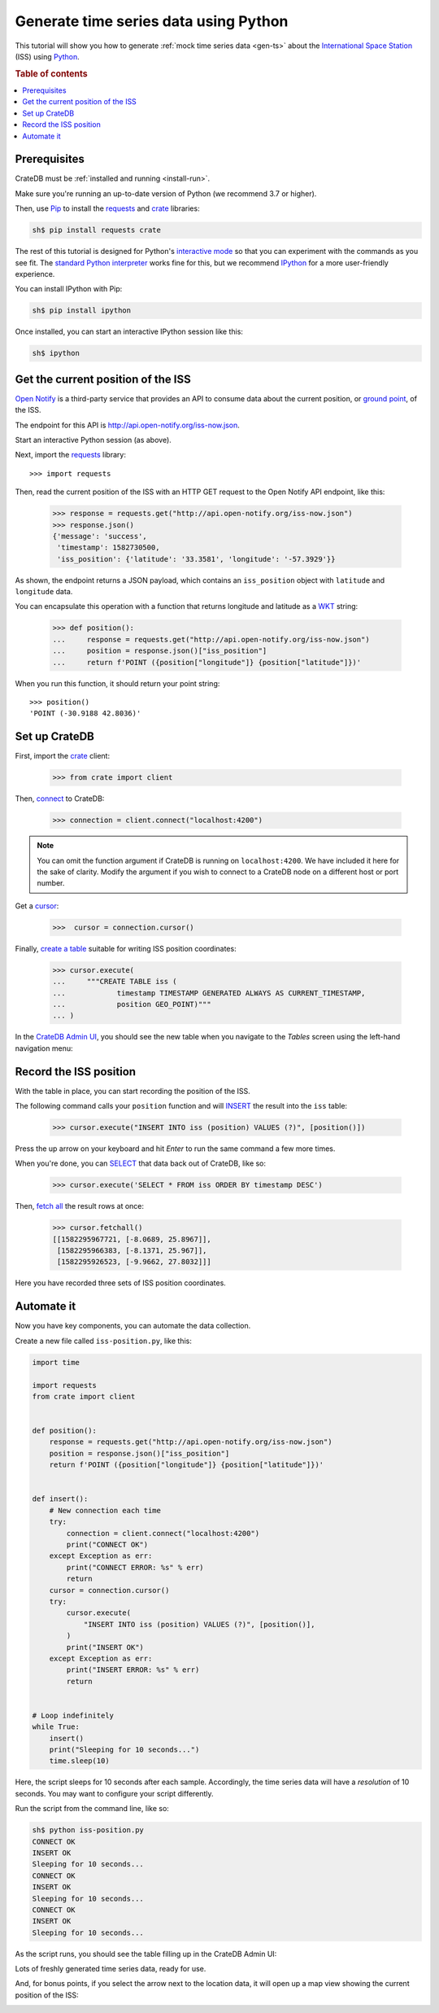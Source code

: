 .. _gts-python:

======================================
Generate time series data using Python
======================================

This tutorial will show you how to generate :ref:`mock time series data
<gen-ts>` about the `International Space Station`_ (ISS) using `Python`_.

.. SEEALSO::

    :ref:`gen-ts`

.. rubric:: Table of contents

.. contents::
   :local:


Prerequisites
=============

CrateDB must be :ref:`installed and running <install-run>`.

Make sure you're running an up-to-date version of Python (we recommend 3.7 or
higher).

Then, use `Pip`_ to install the `requests`_ and  `crate`_ libraries:

.. code-block:: console

    sh$ pip install requests crate

The rest of this tutorial is designed for Python's `interactive mode`_ so that
you can experiment with the commands as you see fit. The `standard
Python interpreter`_ works fine for this, but we recommend `IPython`_ for a more
user-friendly experience.

You can install IPython with Pip:

.. code-block:: console

    sh$ pip install ipython

Once installed, you can start an interactive IPython session like this:

.. code-block:: console

    sh$ ipython


Get the current position of the ISS
====================================

`Open Notify`_ is a third-party service that provides an API to consume data
about the current position, or `ground point`_, of the ISS.

The endpoint for this API is `<http://api.open-notify.org/iss-now.json>`_.

Start an interactive Python session (as above).

Next, import the `requests`_ library::

    >>> import requests

Then, read the current position of the ISS with an HTTP GET request to the Open
Notify API endpoint, like this:

    >>> response = requests.get("http://api.open-notify.org/iss-now.json")
    >>> response.json()
    {'message': 'success',
     'timestamp': 1582730500,
     'iss_position': {'latitude': '33.3581', 'longitude': '-57.3929'}}

As shown, the endpoint returns a JSON payload, which contains an
``iss_position`` object with ``latitude`` and ``longitude`` data.

You can encapsulate this operation with a function that returns longitude and
latitude as a `WKT`_ string:

    >>> def position():
    ...     response = requests.get("http://api.open-notify.org/iss-now.json")
    ...     position = response.json()["iss_position"]
    ...     return f'POINT ({position["longitude"]} {position["latitude"]})'

When you run this function, it should return your point string::

    >>> position()
    'POINT (-30.9188 42.8036)'

Set up CrateDB
==============

First, import the `crate`_ client:

    >>> from crate import client

Then, `connect`_ to CrateDB:

    >>> connection = client.connect("localhost:4200")

.. NOTE::

    You can omit the function argument if CrateDB is running on
    ``localhost:4200``. We have included it here for the sake of clarity.
    Modify the argument if you wish to connect to a CrateDB node on a different
    host or port number.

Get a `cursor`_:

    >>>  cursor = connection.cursor()

Finally, `create a table`_ suitable for writing ISS position coordinates:

    >>> cursor.execute(
    ...     """CREATE TABLE iss (
    ...            timestamp TIMESTAMP GENERATED ALWAYS AS CURRENT_TIMESTAMP,
    ...            position GEO_POINT)"""
    ... )

In the `CrateDB Admin UI`_, you should see the new table when you navigate to
the *Tables* screen using the left-hand navigation menu:

.. image:: ../_assets/img/generate-time-series/table.png


Record the ISS position
=======================

With the table in place, you can start recording the position of the ISS.

The following command calls your ``position`` function and will `INSERT`_ the
result into the ``iss`` table:

    >>> cursor.execute("INSERT INTO iss (position) VALUES (?)", [position()])

Press the up arrow on your keyboard and hit *Enter* to run the same command a
few more times.

When you're done, you can `SELECT`_ that data back out of CrateDB, like so:

    >>> cursor.execute('SELECT * FROM iss ORDER BY timestamp DESC')

Then, `fetch all`_ the result rows at once:

    >>> cursor.fetchall()
    [[1582295967721, [-8.0689, 25.8967]],
     [1582295966383, [-8.1371, 25.967]],
     [1582295926523, [-9.9662, 27.8032]]]

Here you have recorded three sets of ISS position coordinates.


Automate it
===========

Now you have key components, you can automate the data collection.

Create a new file called ``iss-position.py``, like this:

.. code-block:: python

    import time

    import requests
    from crate import client


    def position():
        response = requests.get("http://api.open-notify.org/iss-now.json")
        position = response.json()["iss_position"]
        return f'POINT ({position["longitude"]} {position["latitude"]})'


    def insert():
        # New connection each time
        try:
            connection = client.connect("localhost:4200")
            print("CONNECT OK")
        except Exception as err:
            print("CONNECT ERROR: %s" % err)
            return
        cursor = connection.cursor()
        try:
            cursor.execute(
                "INSERT INTO iss (position) VALUES (?)", [position()],
            )
            print("INSERT OK")
        except Exception as err:
            print("INSERT ERROR: %s" % err)
            return


    # Loop indefinitely
    while True:
        insert()
        print("Sleeping for 10 seconds...")
        time.sleep(10)


Here, the script sleeps for 10 seconds after each sample. Accordingly, the time
series data will have a *resolution* of 10 seconds. You may want to configure
your script differently.

Run the script from the command line, like so:

.. code-block:: console

    sh$ python iss-position.py
    CONNECT OK
    INSERT OK
    Sleeping for 10 seconds...
    CONNECT OK
    INSERT OK
    Sleeping for 10 seconds...
    CONNECT OK
    INSERT OK
    Sleeping for 10 seconds...

As the script runs, you should see the table filling up in the CrateDB Admin
UI:

.. image:: ../_assets/img/generate-time-series/rows.png

Lots of freshly generated time series data, ready for use.

And, for bonus points, if you select the arrow next to the location data, it
will open up a map view showing the current position of the ISS:

.. image:: ../_assets/img/generate-time-series/map.png


.. _connect: https://crate.io/docs/clients/python/en/latest/connect.html
.. _crate: https://crate.io/docs/clients/python/en/latest/
.. _CrateDB Admin UI: https://crate.io/docs/clients/admin-ui/en/latest/
.. _create a table: https://crate.io/docs/crate/reference/en/latest/general/ddl/create-table.html
.. _cursor: https://crate.io/docs/clients/python/en/latest/query.html#using-a-cursor
.. _fetch all: https://crate.io/docs/clients/python/en/latest/query.html#fetchmany
.. _ground point: https://en.wikipedia.org/wiki/Ground_track
.. _INSERT: https://crate.io/docs/crate/reference/en/latest/general/dml.html#inserting-data
.. _interactive mode: https://docs.python.org/3/tutorial/interpreter.html#interactive-mode
.. _International Space Station: https://www.nasa.gov/mission_pages/station/main/index.html
.. _IPython: https://ipython.org/
.. _open notify: http://open-notify.org/
.. _Pip: https://pypi.org/project/pip/
.. _Python: https://www.python.org/
.. _requests: https://requests.readthedocs.io/en/master/
.. _SELECT: https://crate.io/docs/crate/reference/en/latest/general/dql/selects.html
.. _standard Python interpreter: https://docs.python.org/3/tutorial/interpreter.html
.. _WKT: https://en.wikipedia.org/wiki/Youll-known_text_representation_of_geometry
